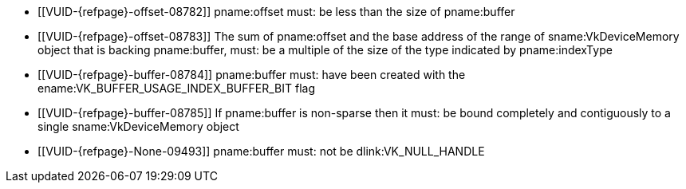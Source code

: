 // Copyright 2022-2024 The Khronos Group Inc.
//
// SPDX-License-Identifier: CC-BY-4.0

// Common Valid Usage
  * [[VUID-{refpage}-offset-08782]]
    pname:offset must: be less than the size of pname:buffer
  * [[VUID-{refpage}-offset-08783]]
    The sum of pname:offset and the base address of the range of
    sname:VkDeviceMemory object that is backing pname:buffer, must: be a
    multiple of the size of the type indicated by pname:indexType
  * [[VUID-{refpage}-buffer-08784]]
    pname:buffer must: have been created with the
    ename:VK_BUFFER_USAGE_INDEX_BUFFER_BIT flag
  * [[VUID-{refpage}-buffer-08785]]
    If pname:buffer is non-sparse then it must: be bound completely and
    contiguously to a single sname:VkDeviceMemory object
ifdef::VK_NV_ray_tracing,VK_KHR_acceleration_structure[]
  * [[VUID-{refpage}-indexType-08786]]
    pname:indexType must: not be ename:VK_INDEX_TYPE_NONE_KHR
endif::VK_NV_ray_tracing,VK_KHR_acceleration_structure[]
ifdef::VK_VERSION_1_4,VK_KHR_index_type_uint8,VK_EXT_index_type_uint8[]
  * [[VUID-{refpage}-indexType-08787]]
    If pname:indexType is ename:VK_INDEX_TYPE_UINT8, the
    <<features-indexTypeUint8, pname:indexTypeUint8>> feature must: be
    enabled
endif::VK_VERSION_1_4,VK_KHR_index_type_uint8,VK_EXT_index_type_uint8[]
  * [[VUID-{refpage}-None-09493]]
    {empty}
ifdef::VK_VERSION_1_4,VK_KHR_maintenance6[]
ifdef::VK_EXT_robustness2[]
    If the <<features-maintenance6, pname:maintenance6>> feature is not
    enabled,
endif::VK_EXT_robustness2[]
endif::VK_VERSION_1_4,VK_KHR_maintenance6[]
    pname:buffer must: not be dlink:VK_NULL_HANDLE
ifdef::VK_VERSION_1_4,VK_KHR_maintenance6[]
  * [[VUID-{refpage}-buffer-09494]]
    If pname:buffer is dlink:VK_NULL_HANDLE, offset must: be zero
endif::VK_VERSION_1_4,VK_KHR_maintenance6[]
// Common Valid Usage
